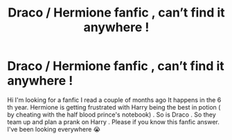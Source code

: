 #+TITLE: Draco / Hermione fanfic , can’t find it anywhere !

* Draco / Hermione fanfic , can’t find it anywhere !
:PROPERTIES:
:Author: CamilleYande
:Score: 1
:DateUnix: 1579459523.0
:DateShort: 2020-Jan-19
:END:
Hi I'm looking for a fanfic I read a couple of months ago It happens in the 6 th year. Hermione is getting frustrated with Harry being the best in potion ( by cheating with the half blood prince's notebook) . So is Draco . So they team up and plan a prank on Harry . Please if you know this fanfic answer. I've been looking everywhere 😭

